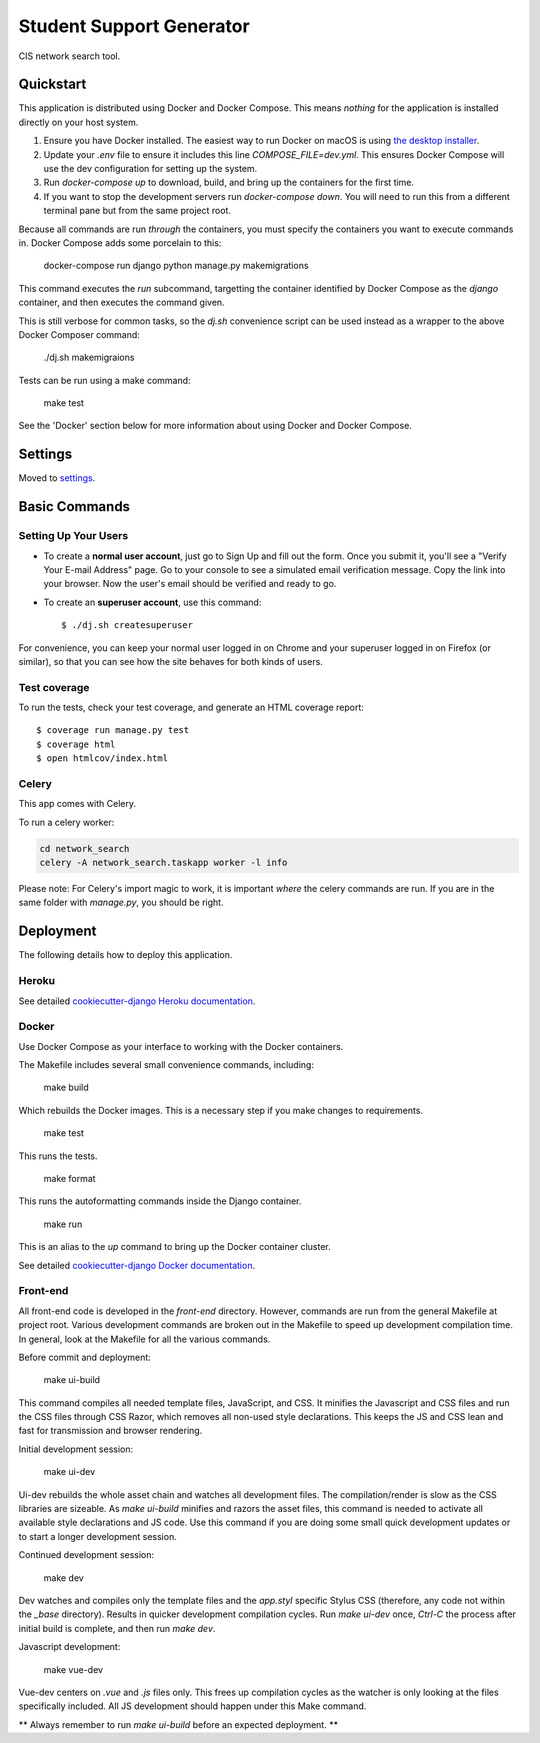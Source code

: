 Student Support Generator
=========================

CIS network search tool.

Quickstart
----------

This application is distributed using Docker and Docker Compose. This means *nothing* for the application is installed directly on your host system.

1. Ensure you have Docker installed. The easiest way to run Docker on macOS is using `the desktop installer <https://www.docker.com/docker-mac>`_.
2. Update your `.env` file to ensure it includes this line `COMPOSE_FILE=dev.yml`. This ensures Docker Compose will use the dev configuration for setting up the system.
3. Run `docker-compose up` to download, build, and bring up the containers for the first time.
4. If you want to stop the development servers run `docker-compose down`. You will need to run this from a different terminal pane but from the same project root.

Because all commands are run *through* the containers, you must specify the containers you want to execute commands in. Docker Compose adds some porcelain to this:

    docker-compose run django python manage.py makemigrations

This command executes the `run` subcommand, targetting the container identified by Docker
Compose as the `django` container, and then executes the command given.

This is still verbose for common tasks, so the `dj.sh` convenience script can be used instead
as a wrapper to the above Docker Composer command:

    ./dj.sh makemigraions

Tests can be run using a make command:

    make test

See the 'Docker' section below for more information about using Docker and Docker Compose.

Settings
--------

Moved to settings_.

.. _settings: http://cookiecutter-django.readthedocs.io/en/latest/settings.html

Basic Commands
--------------

Setting Up Your Users
^^^^^^^^^^^^^^^^^^^^^

* To create a **normal user account**, just go to Sign Up and fill out the form. Once you submit it, you'll see a "Verify Your E-mail Address" page. Go to your console to see a simulated email verification message. Copy the link into your browser. Now the user's email should be verified and ready to go.

* To create an **superuser account**, use this command::

    $ ./dj.sh createsuperuser

For convenience, you can keep your normal user logged in on Chrome and your superuser logged in on Firefox (or similar), so that you can see how the site behaves for both kinds of users.

Test coverage
^^^^^^^^^^^^^

To run the tests, check your test coverage, and generate an HTML coverage report::

    $ coverage run manage.py test
    $ coverage html
    $ open htmlcov/index.html


Celery
^^^^^^

This app comes with Celery.

To run a celery worker:

.. code-block:: bash

    cd network_search
    celery -A network_search.taskapp worker -l info

Please note: For Celery's import magic to work, it is important *where* the celery commands are run. If you are in the same folder with *manage.py*, you should be right.


Deployment
----------

The following details how to deploy this application.


Heroku
^^^^^^

See detailed `cookiecutter-django Heroku documentation`_.

.. _`cookiecutter-django Heroku documentation`: http://cookiecutter-django.readthedocs.io/en/latest/deployment-on-heroku.html



Docker
^^^^^^

Use Docker Compose as your interface to working with the Docker containers.

The Makefile includes several small convenience commands, including:

    make build

Which rebuilds the Docker images. This is a necessary step if you make changes to
requirements.

    make test

This runs the tests.

    make format

This runs the autoformatting commands inside the Django container.

    make run

This is an alias to the `up` command to bring up the Docker container cluster.

See detailed `cookiecutter-django Docker documentation`_.

.. _`cookiecutter-django Docker documentation`: http://cookiecutter-django.readthedocs.io/en/latest/deployment-with-docker.html


Front-end
^^^^^^^^^

All front-end code is developed in the `front-end` directory. However, commands are run from the 
general Makefile at project root. Various development commands are broken out in the Makefile to 
speed up development compilation time. In general, look at the Makefile for all the 
various commands.

Before commit and deployment:

    make ui-build

This command compiles all needed template files, JavaScript, and CSS. It minifies the 
Javascript and CSS files and run the CSS files through CSS Razor, which removes all non-used
style declarations. This keeps the JS and CSS lean and fast for transmission and browser rendering.


Initial development session:

    make ui-dev

Ui-dev rebuilds the whole asset chain and watches all development files. The compilation/render 
is slow as the CSS libraries are sizeable. As `make ui-build` minifies and razors the asset files, 
this command is needed to activate all available style declarations and JS code. Use this command
if you are doing some small quick development updates or to start a longer development session.

Continued development session:

    make dev

Dev watches and compiles only the template files and the `app.styl` specific Stylus CSS (therefore, any code
not within the `_base` directory). Results in quicker development compilation cycles. Run `make ui-dev` once, 
`Ctrl-C` the process after initial build is complete, and then run `make dev`.

Javascript development:

    make vue-dev

Vue-dev centers on `.vue` and `.js` files only. This frees up compilation cycles as the watcher is only looking at the files
specifically included. All JS development should happen under this Make command.


** Always remember to run `make ui-build` before an expected deployment. **
